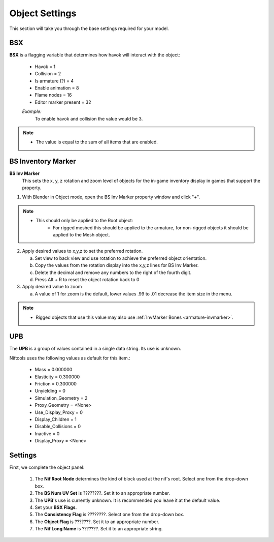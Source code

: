 Object Settings
===============
.. _user-feature-object:

This section will take you through the base settings required for your model.

.. add something more here
.. May break up the common by type; armature, mesh, common etc?


BSX
---
.. _user-feature-object-bsx:

**BSX** is a flagging variable that determines how havok will interact with the object:

   * Havok = 1
   * Collision = 2
   * Is armature (?) = 4
   * Enable animation = 8
   * Flame nodes = 16
   * Editor marker present = 32

   *Example:*
      To enable havok and collision the value would be 3.


.. note::
   * The value is equal to the sum of all items that are enabled.
   
   
.. _user-feature-object-mesh-bsinvmarker:

BS Inventory Marker
-------------------

**BS Inv Marker**
   This sets the x, y, z rotation and zoom level of objects for the in-game inventory display in games that support the property.
   
#. With Blender in Object mode, open the BS Inv Marker property window and click "*+*".
   
.. note::
   * This should only be applied to the Root object:
      * For rigged meshed this should be applied to the armature, for non-rigged objects it should be applied to the Mesh object.

2. Apply desired values to x,y,z to set the preferred rotation.

   a. Set view to back view and use rotation to achieve the preferred object orientation.
   #. Copy the values from the rotation display into the x,y,z lines for BS Inv Marker.
   #. Delete the decimal and remove any numbers to the right of the fourth digit.
   #. Press Alt + R to reset the object rotation back to 0
   
#. Apply desired value to zoom   

   a. A value of 1 for zoom is the default, lower values .99 to .01 decrease the item size in the menu.
      
   
.. note::
   * Rigged objects that use this value may also use :ref:`InvMarker Bones <armature-invmarker>`.


.. _object-mesh-upb:

UPB
---

The **UPB** is a group of values contained in a single data string. Its use is unknown. 

Niftools uses the following values as default for this item.:

   * Mass = 0.000000
   * Elasticity = 0.300000
   * Friction = 0.300000
   * Unyielding = 0
   * Simulation_Geometry = 2
   * Proxy_Geometry = <None>
   * Use_Display_Proxy = 0
   * Display_Children = 1
   * Disable_Collisions = 0
   * Inactive = 0
   * Display_Proxy = <None>


Settings
--------
.. _user-feature-object-settings:

First, we complete the object panel:

   #. The **Nif Root Node** determines the kind of block used at the nif's root. Select one from the drop-down box.
   #. The **BS Num UV Set** is ????????. Set it to an appropriate number.
   #. The **UPB**'s use is currently unknown. It is recommended you leave it at the default value.
   #. Set your **BSX Flags**.
   #. The **Consistency Flag** is ????????. Select one from the drop-down box.
   #. The **Object Flag** is ???????. Set it to an appropriate number.
   #. The **Nif Long Name** is ???????. Set it to an appropriate string.   

.. Extra Data and InvMarkers I have no idea how to fill them in. Help?



   
   